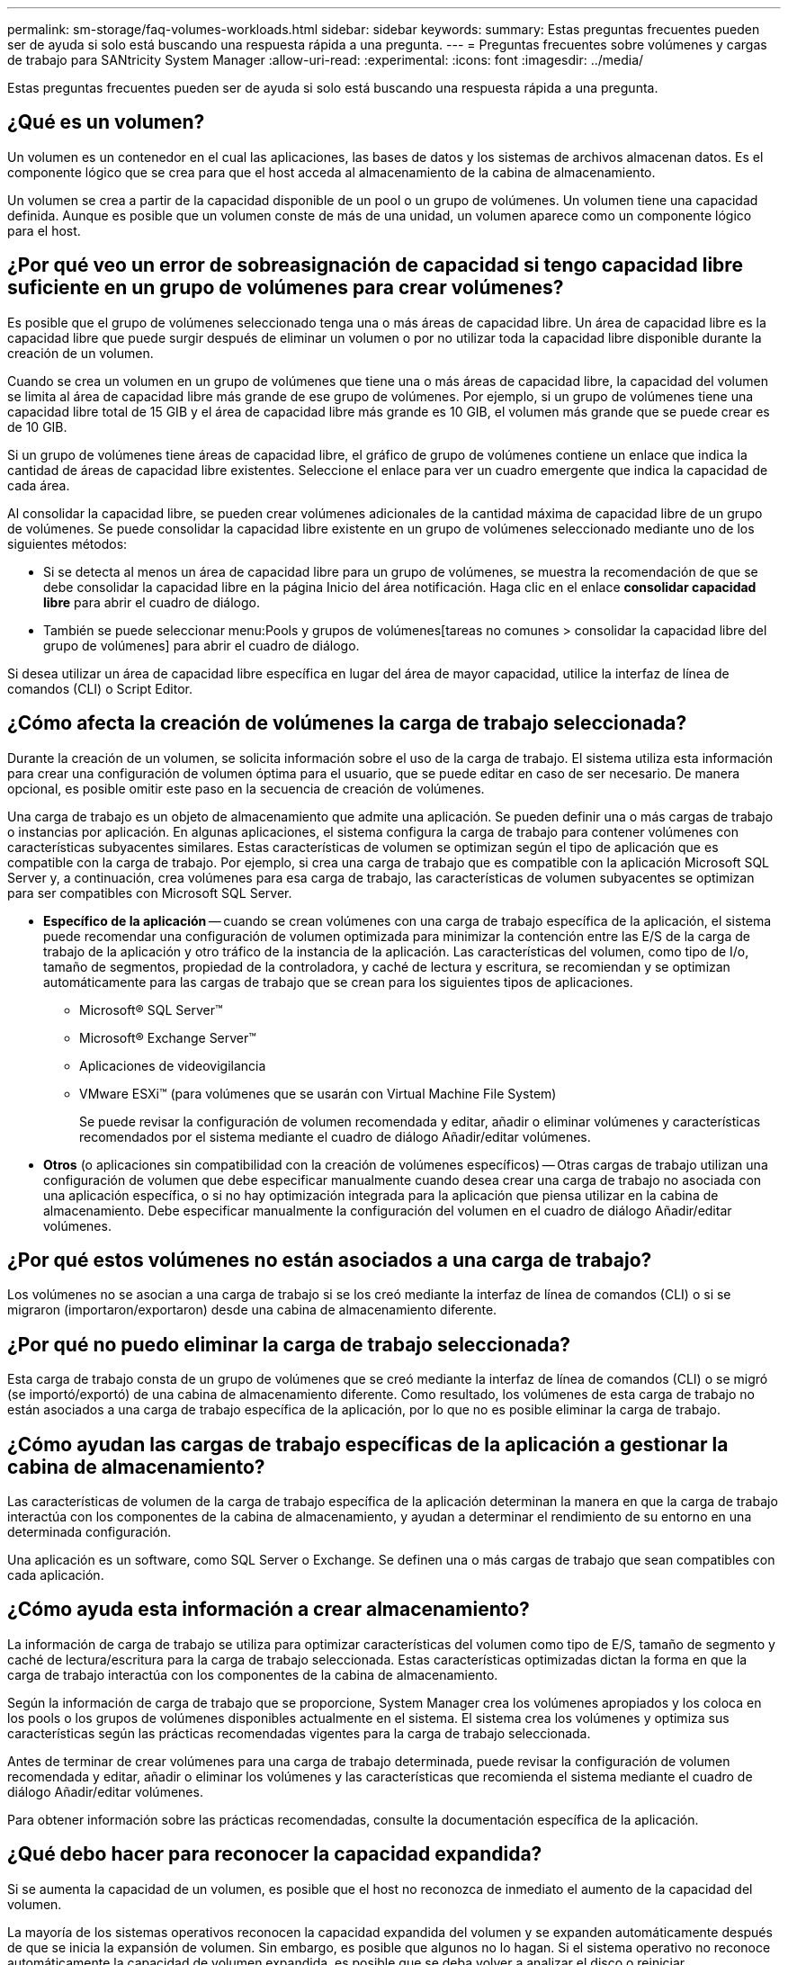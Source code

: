 ---
permalink: sm-storage/faq-volumes-workloads.html 
sidebar: sidebar 
keywords:  
summary: Estas preguntas frecuentes pueden ser de ayuda si solo está buscando una respuesta rápida a una pregunta. 
---
= Preguntas frecuentes sobre volúmenes y cargas de trabajo para SANtricity System Manager
:allow-uri-read: 
:experimental: 
:icons: font
:imagesdir: ../media/


[role="lead"]
Estas preguntas frecuentes pueden ser de ayuda si solo está buscando una respuesta rápida a una pregunta.



== ¿Qué es un volumen?

Un volumen es un contenedor en el cual las aplicaciones, las bases de datos y los sistemas de archivos almacenan datos. Es el componente lógico que se crea para que el host acceda al almacenamiento de la cabina de almacenamiento.

Un volumen se crea a partir de la capacidad disponible de un pool o un grupo de volúmenes. Un volumen tiene una capacidad definida. Aunque es posible que un volumen conste de más de una unidad, un volumen aparece como un componente lógico para el host.



== ¿Por qué veo un error de sobreasignación de capacidad si tengo capacidad libre suficiente en un grupo de volúmenes para crear volúmenes?

Es posible que el grupo de volúmenes seleccionado tenga una o más áreas de capacidad libre. Un área de capacidad libre es la capacidad libre que puede surgir después de eliminar un volumen o por no utilizar toda la capacidad libre disponible durante la creación de un volumen.

Cuando se crea un volumen en un grupo de volúmenes que tiene una o más áreas de capacidad libre, la capacidad del volumen se limita al área de capacidad libre más grande de ese grupo de volúmenes. Por ejemplo, si un grupo de volúmenes tiene una capacidad libre total de 15 GIB y el área de capacidad libre más grande es 10 GIB, el volumen más grande que se puede crear es de 10 GIB.

Si un grupo de volúmenes tiene áreas de capacidad libre, el gráfico de grupo de volúmenes contiene un enlace que indica la cantidad de áreas de capacidad libre existentes. Seleccione el enlace para ver un cuadro emergente que indica la capacidad de cada área.

Al consolidar la capacidad libre, se pueden crear volúmenes adicionales de la cantidad máxima de capacidad libre de un grupo de volúmenes. Se puede consolidar la capacidad libre existente en un grupo de volúmenes seleccionado mediante uno de los siguientes métodos:

* Si se detecta al menos un área de capacidad libre para un grupo de volúmenes, se muestra la recomendación de que se debe consolidar la capacidad libre en la página Inicio del área notificación. Haga clic en el enlace *consolidar capacidad libre* para abrir el cuadro de diálogo.
* También se puede seleccionar menu:Pools y grupos de volúmenes[tareas no comunes > consolidar la capacidad libre del grupo de volúmenes] para abrir el cuadro de diálogo.


Si desea utilizar un área de capacidad libre específica en lugar del área de mayor capacidad, utilice la interfaz de línea de comandos (CLI) o Script Editor.



== ¿Cómo afecta la creación de volúmenes la carga de trabajo seleccionada?

Durante la creación de un volumen, se solicita información sobre el uso de la carga de trabajo. El sistema utiliza esta información para crear una configuración de volumen óptima para el usuario, que se puede editar en caso de ser necesario. De manera opcional, es posible omitir este paso en la secuencia de creación de volúmenes.

Una carga de trabajo es un objeto de almacenamiento que admite una aplicación. Se pueden definir una o más cargas de trabajo o instancias por aplicación. En algunas aplicaciones, el sistema configura la carga de trabajo para contener volúmenes con características subyacentes similares. Estas características de volumen se optimizan según el tipo de aplicación que es compatible con la carga de trabajo. Por ejemplo, si crea una carga de trabajo que es compatible con la aplicación Microsoft SQL Server y, a continuación, crea volúmenes para esa carga de trabajo, las características de volumen subyacentes se optimizan para ser compatibles con Microsoft SQL Server.

* *Específico de la aplicación* -- cuando se crean volúmenes con una carga de trabajo específica de la aplicación, el sistema puede recomendar una configuración de volumen optimizada para minimizar la contención entre las E/S de la carga de trabajo de la aplicación y otro tráfico de la instancia de la aplicación. Las características del volumen, como tipo de I/o, tamaño de segmentos, propiedad de la controladora, y caché de lectura y escritura, se recomiendan y se optimizan automáticamente para las cargas de trabajo que se crean para los siguientes tipos de aplicaciones.
+
** Microsoft® SQL Server™
** Microsoft® Exchange Server™
** Aplicaciones de videovigilancia
** VMware ESXi™ (para volúmenes que se usarán con Virtual Machine File System)
+
Se puede revisar la configuración de volumen recomendada y editar, añadir o eliminar volúmenes y características recomendados por el sistema mediante el cuadro de diálogo Añadir/editar volúmenes.



* *Otros* (o aplicaciones sin compatibilidad con la creación de volúmenes específicos) -- Otras cargas de trabajo utilizan una configuración de volumen que debe especificar manualmente cuando desea crear una carga de trabajo no asociada con una aplicación específica, o si no hay optimización integrada para la aplicación que piensa utilizar en la cabina de almacenamiento. Debe especificar manualmente la configuración del volumen en el cuadro de diálogo Añadir/editar volúmenes.




== ¿Por qué estos volúmenes no están asociados a una carga de trabajo?

Los volúmenes no se asocian a una carga de trabajo si se los creó mediante la interfaz de línea de comandos (CLI) o si se migraron (importaron/exportaron) desde una cabina de almacenamiento diferente.



== ¿Por qué no puedo eliminar la carga de trabajo seleccionada?

Esta carga de trabajo consta de un grupo de volúmenes que se creó mediante la interfaz de línea de comandos (CLI) o se migró (se importó/exportó) de una cabina de almacenamiento diferente. Como resultado, los volúmenes de esta carga de trabajo no están asociados a una carga de trabajo específica de la aplicación, por lo que no es posible eliminar la carga de trabajo.



== ¿Cómo ayudan las cargas de trabajo específicas de la aplicación a gestionar la cabina de almacenamiento?

Las características de volumen de la carga de trabajo específica de la aplicación determinan la manera en que la carga de trabajo interactúa con los componentes de la cabina de almacenamiento, y ayudan a determinar el rendimiento de su entorno en una determinada configuración.

Una aplicación es un software, como SQL Server o Exchange. Se definen una o más cargas de trabajo que sean compatibles con cada aplicación.



== ¿Cómo ayuda esta información a crear almacenamiento?

La información de carga de trabajo se utiliza para optimizar características del volumen como tipo de E/S, tamaño de segmento y caché de lectura/escritura para la carga de trabajo seleccionada. Estas características optimizadas dictan la forma en que la carga de trabajo interactúa con los componentes de la cabina de almacenamiento.

Según la información de carga de trabajo que se proporcione, System Manager crea los volúmenes apropiados y los coloca en los pools o los grupos de volúmenes disponibles actualmente en el sistema. El sistema crea los volúmenes y optimiza sus características según las prácticas recomendadas vigentes para la carga de trabajo seleccionada.

Antes de terminar de crear volúmenes para una carga de trabajo determinada, puede revisar la configuración de volumen recomendada y editar, añadir o eliminar los volúmenes y las características que recomienda el sistema mediante el cuadro de diálogo Añadir/editar volúmenes.

Para obtener información sobre las prácticas recomendadas, consulte la documentación específica de la aplicación.



== ¿Qué debo hacer para reconocer la capacidad expandida?

Si se aumenta la capacidad de un volumen, es posible que el host no reconozca de inmediato el aumento de la capacidad del volumen.

La mayoría de los sistemas operativos reconocen la capacidad expandida del volumen y se expanden automáticamente después de que se inicia la expansión de volumen. Sin embargo, es posible que algunos no lo hagan. Si el sistema operativo no reconoce automáticamente la capacidad de volumen expandida, es posible que se deba volver a analizar el disco o reiniciar.

Después de haber expandido la capacidad del volumen, se debe aumentar manualmente el tamaño del sistema de archivos para que coincida. La forma de hacerlo depende del sistema de archivos utilizado.

Consulte la documentación del sistema operativo host para obtener más detalles.



== ¿Por qué no veo todos mis pools y/o grupos de volúmenes?

No se muestra en la lista ningún pool o grupo de volúmenes al que no se pueda mover el volumen.

Los pools o grupos de volúmenes no serán aptos por cualquiera de los motivos siguientes:

* Las funcionalidades de Data Assurance (DA) de un pool o un pool de grupo de volúmenes no coinciden.
* Un pool o un grupo de volúmenes se encuentra en un estado distinto a Optimal.
* La capacidad de un pool o grupo de volúmenes es muy reducida.




== ¿Qué es el tamaño de segmento?

Un segmento es la cantidad de datos en kilobytes (KiB) que se almacenan en una unidad antes de que la cabina de almacenamiento pase a la unidad siguiente en la franja (grupo RAID). El tamaño de segmento aplica solo a grupos de volúmenes, no a pools.

El tamaño de los segmentos está definido por la cantidad de bloques de datos que contiene. Para determinar el tamaño de segmento, se debe conocer el tipo de datos que se almacenará en un volumen. Si una aplicación utiliza habitualmente escrituras y lecturas aleatorias pequeñas (IOPS), por lo general, funcionará mejor un tamaño de segmento más pequeño. Por el contrario, si la aplicación realiza escrituras y lecturas secuenciales grandes (rendimiento), por lo general, funcionará mejor un tamaño de segmento grande.

Independientemente de si una aplicación utiliza escrituras y lecturas aleatorias pequeñas o escrituras y lecturas secuenciales grandes, la cabina de almacenamiento rendirá mejor si el tamaño del segmento es mayor al tamaño típico del fragmento de bloque de datos. Habitualmente, esto facilita y agiliza el acceso de las unidades a los datos, lo cual resulta importante para un mejor rendimiento de la cabina de almacenamiento.



=== Entornos en los que el rendimiento de IOPS es importante

En un entorno de operaciones de I/o por segundo (IOPS), la cabina de almacenamiento tiene un mejor rendimiento si se utiliza un tamaño de segmento mayor al tamaño típico del bloque de datos ("fragmento"") que se lee/escribe en una unidad. Esto garantiza que cada fragmento se escriba en una unidad única.



=== Entornos en los que el rendimiento es importante

En un entorno de rendimiento, el tamaño del segmento debe ser una fracción entera de las unidades totales para los datos y del tamaño de fragmento de datos típico (tamaño de I/o). Esto permite la distribución de los datos como una franja única en las unidades del grupo de volúmenes, lo que lleva a lecturas y escrituras más rápidas.



== ¿Qué es la propiedad de controladora preferida?

La propiedad de controladora preferida define la controladora designada como la controladora propietaria, o primaria, del volumen.

La propiedad de la controladora es sumamente importante y debe planificarse con cuidado. Las controladoras deben equilibrarse lo más posible en cuanto a las operaciones de I/o totales.

Por ejemplo, si una controladora lee principalmente bloques de datos secuenciales grandes y la otra posee bloques de datos pequeños con lecturas y escrituras frecuentes, las cargas son muy diferentes. Conocer cuáles volúmenes contienen qué tipo de datos permite equilibrar las transferencias de I/o de forma equitativa en ambas controladoras.



== ¿Cuándo quieres usar la selección asignar el host más adelante?

Si desea acelerar el proceso para crear volúmenes, puede omitir el paso de asignación de host para que los volúmenes recién creados se inicialicen sin conexión.

Los volúmenes recién creados deben inicializarse. El sistema puede inicializarlos utilizando uno de los dos modos: Un proceso de inicialización en segundo plano de formato disponible inmediato (IAF) o un proceso fuera de línea.

Cuando se asigna un volumen a un host, se fuerza la inicialización de todos los volúmenes en ese grupo a realizar la transición a la inicialización en segundo plano. Este proceso de inicialización en segundo plano permite realizar operaciones de I/o del host simultáneas, que a veces pueden requerir mucho tiempo.

Cuando ninguno de los volúmenes de un grupo de volúmenes se asigna, se realiza una inicialización sin conexión. El proceso fuera de línea es mucho más rápido que el proceso en segundo plano.



== ¿Qué debo saber acerca de los requisitos de tamaño de bloque del host?

Para los sistemas EF300 y EF600, es posible configurar un volumen para que admita un tamaño de bloque de 512 bytes o 4 KiB (también llamado "tamaño de sector"). Debe configurar el valor correcto durante la creación del volumen. Si es posible, el sistema sugiere el valor predeterminado adecuado.

Antes de configurar el tamaño de bloque de volumen, lea las siguientes limitaciones y directrices.

* Algunos sistemas operativos y máquinas virtuales (principalmente VMware, por el momento) requieren un tamaño de bloque de 512 bytes y no admiten 4 KiB, por lo tanto, asegúrese de conocer los requisitos del host antes de crear un volumen. Normalmente, puede lograr el mejor rendimiento configurando un volumen para que presente un tamaño de bloque de 4 KiB; sin embargo, asegúrese de que su host permita bloques de 4 KiB (o "'4Kn'").
* El tipo de unidades que se selecciona para el pool o el grupo de volúmenes también determina qué tamaños de bloque de volumen se admiten, como se indica a continuación:
+
** Si se crea un grupo de volúmenes con unidades que escriben en bloques de 512 bytes, solo se pueden crear volúmenes con bloques de 512 bytes.
** Si crea un grupo de volúmenes con unidades que escriben en bloques de 4 KiB, puede crear volúmenes con bloques de 512 bytes o 4 KiB.


* Si la cabina tiene una tarjeta de interfaz del host iSCSI, todos los volúmenes se limitan a bloques de 512 bytes (independientemente del tamaño de bloque del grupo de volúmenes). Esto se debe a una implementación específica del hardware.
* No se puede cambiar el tamaño de un bloque una vez configurado. Si necesita cambiar el tamaño de bloque, debe eliminar el volumen y volver a crearlo.

